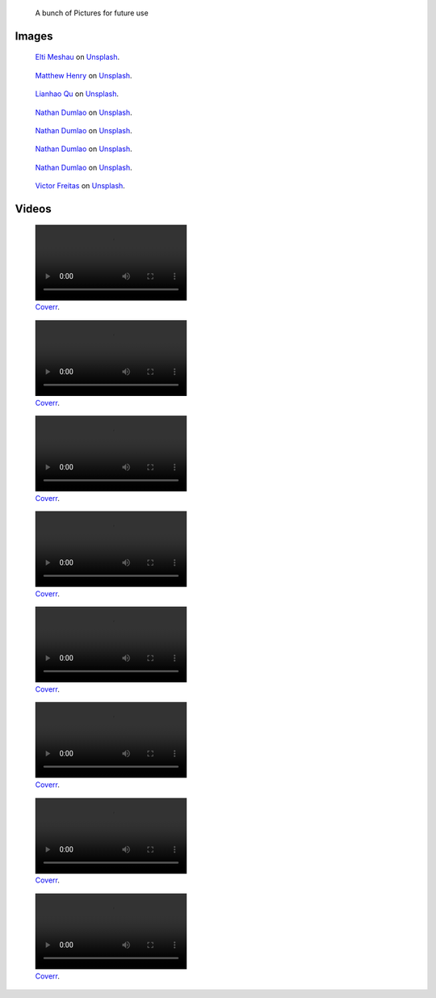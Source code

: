 .. title: Image sandbox
.. slug: sandbox/images
.. icon: fa-envelope

.. highlights::

    A bunch of Pictures for future use




Images
======

.. figure:: /images/elti-meshau-2S2F2exmbhw-unsplash.jpg
   :figwidth: 30em

   `Elti Meshau <https://unsplash.com/@eltimeshau>`__ on `Unsplash <https://unsplash.com/photos/2S2F2exmbhw>`__.



.. figure:: /images/matthew-henry-fPxOowbR6ls-unsplash.jpg
   :figwidth: 30em

   `Matthew Henry <https://unsplash.com/@matthewhenry>`__ on `Unsplash <https://unsplash.com/photos/fPxOowbR6ls>`__.



.. figure:: /images/lianhao-qu-LfaN1gswV5c-unsplash.jpg
   :figwidth: 30em

   `Lianhao Qu <https://unsplash.com/@lianhao>`__ on `Unsplash <https://unsplash.com/photos/LfaN1gswV5c>`__.






.. figure:: /images/nathan-dumlao-5Hl5reICevY-unsplash.jpg
   :figwidth: 30em

   `Nathan Dumlao <https://unsplash.com/@nate_dumlao>`__ on `Unsplash <https://unsplash.com/photos/5Hl5reICevY>`__.



.. figure:: /images/nathan-dumlao-cCNiHYDCKww-unsplash.jpg
   :figwidth: 30em

   `Nathan Dumlao <https://unsplash.com/@nate_dumlao>`__ on `Unsplash <https://unsplash.com/photos/cCNiHYDCKww>`__.



.. figure:: /images/nathan-dumlao-6AY25rODp1U-unsplash.jpg
   :figwidth: 30em

   `Nathan Dumlao <https://unsplash.com/@nate_dumlao>`__ on `Unsplash <https://unsplash.com/photos/6AY25rODp1U>`__.



.. figure:: /images/nathan-dumlao-zOat1fuMb9Y-unsplash.jpg
   :figwidth: 30em

   `Nathan Dumlao <https://unsplash.com/@nate_dumlao>`__ on `Unsplash <https://unsplash.com/photos/zOat1fuMb9Y>`__.



.. figure:: /images/victor-freitas-Yuv-iwByVRQ-unsplash.jpg
   :figwidth: 30em

   `Victor Freitas <https://unsplash.com/@victorfreitas>`__ on `Unsplash <https://unsplash.com/photos/Yuv-iwByVRQ>`__.


Videos
======

.. raw:: html

    <figure class="video" style="width:30em">
      <video autoplay loop muted>
    	  <source src="/videos/coverr-Fishermen-Resting.webm" type='video/webm; codecs="vp8.0, vorbis"'>
      </video>
    </figure>

    <figure class="video" style="width:30em">
      <video autoplay loop muted>
    	  <source src="/videos/coverr-Green.webm" type='video/webm; codecs="vp8.0, vorbis"'>
      </video>
    </figure>

    <figure class="video" style="width:30em">
      <video autoplay loop muted>
    	  <source src="/videos/coverr-Puddle.webm" type='video/webm; codecs="vp8.0, vorbis"'>
      </video>
    </figure>

    <figure class="video" style="width:30em">
      <video autoplay loop muted>
    	  <source src="/videos/coverr-windy.webm" type='video/webm; codecs="vp8.0, vorbis"'>
      </video>
    </figure>

    <figure class="video" style="width:30em">
      <video autoplay loop muted>
    	  <source src="/videos/coverr-Nature-Sunset.webm" type='video/webm; codecs="vp8.0, vorbis"'>
      </video>
    </figure>


    <figure class="video" style="width:30em">
      <video autoplay loop muted>
    	  <source src="/videos/ccoverr-mountain-lake-1572171891276.mp4" type='video/mp4; codecs="vp8.0, vorbis"'>
      </video>
    </figure>


    <figure class="video" style="width:30em">
      <video autoplay loop muted>
    	  <source src="/videos/coverr-Snow-motion.mp4" type='video/mp4; codecs="vp8.0, vorbis"'>
      </video>
    </figure>


    <figure class="video" style="width:30em">
      <video autoplay loop muted>
    	  <source src="/videos/coverr-Tree-Close-Up.webm" type='video/webm; codecs="vp8.0, vorbis"'>
      </video>
    </figure>


.. figure:: /videos/coverr-Fishermen-Resting.webm
   :figwidth: 30em

   `Coverr <https://coverr.co/videos/fisherman-boats-in-the-ocean-Q9gONWmDUy>`__.



.. figure:: /videos/coverr-Green.webm
   :figwidth: 30em

   `Coverr <https://coverr.co/videos/grass-blown-by-the-wind-gKhovpJ6Fe>`__.



.. figure:: /videos/coverr-Puddle.webm
   :figwidth: 30em

   `Coverr <https://coverr.co/videos/puddle-of-rainy-water-RUouWxOq1f>`__.



.. figure:: /videos/coverr-windy.webm
   :figwidth: 30em

   `Coverr <https://coverr.co/videos/windy-forest-plants-X5WKTPQvic>`__.



.. figure:: /videos/coverr-Nature-Sunset.webm
   :figwidth: 30em

   `Coverr <https://coverr.co/videos/nature-sunset-qFAdpnkjwA>`__.



.. figure:: /videos/coverr-mountain-lake-1572171891276.mp4
   :figwidth: 30em

   `Coverr <https://coverr.co/videos/mountain-lake-SzbwQXG2Vc>`__.



.. figure:: /videos/coverr-Snow-motion.mp4
   :figwidth: 30em

   `Coverr <https://coverr.co/videos/snow-motion-Ska8XMO3RD>`__.



.. figure:: /videos/coverr-Tree-Close-Up.webm
   :figwidth: 30em

   `Coverr <https://coverr.co/videos/tree-close-up-SulvlXl5ln>`__.
